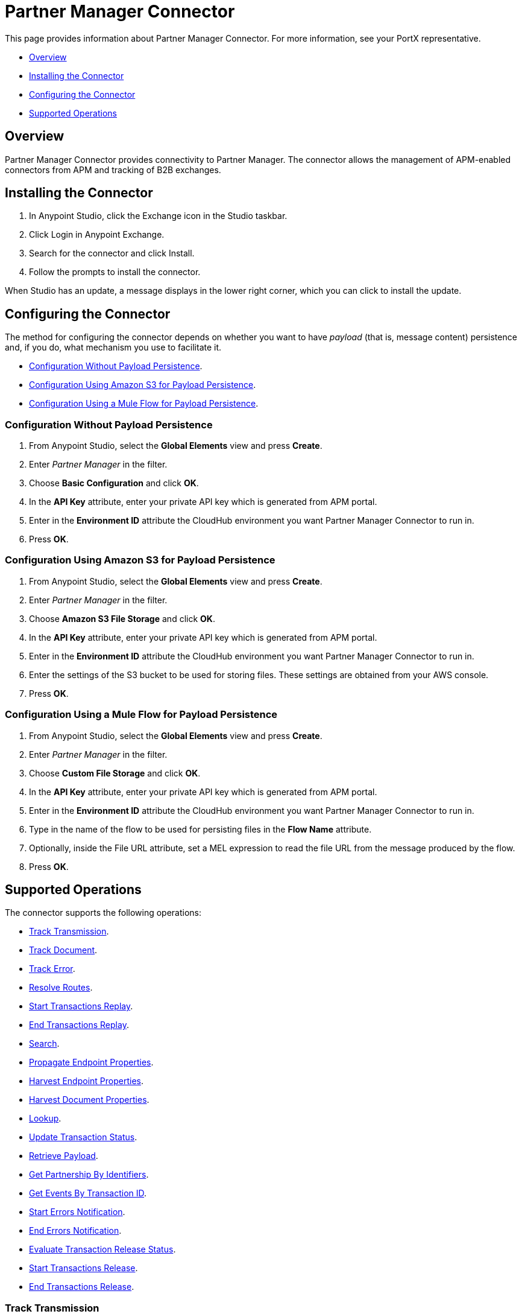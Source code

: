 = Partner Manager Connector
:keywords: b2b, edi, Partner Manager, Partner Manager connector

This page provides information about Partner Manager Connector. For more information, see your PortX representative.

* <<Overview>>
* <<Installing the Connector>>
* <<Configuring the Connector>>
* <<Supported Operations>>

== Overview

Partner Manager Connector provides connectivity to Partner Manager. The connector allows the management of APM-enabled connectors from APM and tracking of B2B exchanges.

== Installing the Connector

. In Anypoint Studio, click the Exchange icon in the Studio taskbar.
. Click Login in Anypoint Exchange.
. Search for the connector and click Install.
. Follow the prompts to install the connector.

When Studio has an update, a message displays in the lower right corner, which you can click to install the update.

== Configuring the Connector

The method for configuring the connector depends on whether you want to have _payload_ (that is, message content) persistence and, if you do, what mechanism you use to facilitate it.

* <<Configuration Without Payload Persistence>>.
* <<Configuration Using Amazon S3 for Payload Persistence>>.
* <<Configuration Using a Mule Flow for Payload Persistence>>.

=== Configuration Without Payload Persistence

. From Anypoint Studio, select the *Global Elements* view and press *Create*.
. Enter _Partner Manager_ in the filter.
. Choose *Basic Configuration* and click *OK*.
. In the *API Key* attribute, enter your private API key which is generated from APM portal.
. Enter in the *Environment ID* attribute the CloudHub environment you want Partner Manager Connector to run in.
. Press *OK*.

=== Configuration Using Amazon S3 for Payload Persistence

. From Anypoint Studio, select the *Global Elements* view and press *Create*.
. Enter _Partner Manager_ in the filter.
. Choose *Amazon S3 File Storage* and click *OK*.
. In the *API Key* attribute, enter your private API key which is generated from APM portal.
. Enter in the *Environment ID* attribute the CloudHub environment you want Partner Manager Connector to run in.
. Enter the settings of the S3 bucket to be used for storing files. These settings are obtained from your AWS console.
. Press *OK*.

=== Configuration Using a Mule Flow for Payload Persistence

. From Anypoint Studio, select the *Global Elements* view and press *Create*.
. Enter _Partner Manager_ in the filter.
. Choose *Custom File Storage* and click *OK*.
. In the *API Key* attribute, enter your private API key which is generated from APM portal.
. Enter in the *Environment ID* attribute the CloudHub environment you want Partner Manager Connector to run in.
. Type in the name of the flow to be used for persisting files in the *Flow Name* attribute.
. Optionally, inside the File URL attribute, set a MEL expression to read the file URL from the message produced by the flow.
. Press *OK*.

== Supported Operations

The connector supports the following operations:

* <<Track Transmission>>.
* <<Track Document>>.
* <<Track Error>>.
* <<Resolve Routes>>.
* <<Start Transactions Replay>>.
* <<End Transactions Replay>>.
* <<Search>>.
* <<Propagate Endpoint Properties>>.
* <<Harvest Endpoint Properties>>.
* <<Harvest Document Properties>>.
* <<Lookup>>.
* <<Update Transaction Status>>.
* <<Retrieve Payload>>.
* <<Get Partnership By Identifiers>>.
* <<Get Events By Transaction ID>>.
* <<Start Errors Notification>>.
* <<End Errors Notification>>.
* <<Evaluate Transaction Release Status>>.
* <<Start Transactions Release>>.
* <<End Transactions Release>>.

=== Track Transmission

Track transmissions originating from sources other than APM-enabled connectors like
the filesystem. User-defined metadata can also be tracked as part of the transmission.
The connector expects metadata to be a _java.util.Map_. Nested maps represent nested metadata.
You have the option to define the map inline via the *Object Browser*, or alternatively,
specify from the attribute its location in the Mule message. The reserved key "label" can be used in
metadata to label a transmission. A transmission label allows you to easily distinguish
between different transmissions in APM portal.

=== Track Document

Track documents like XML documents. The _Document_ attribute must be set accordingly
for APM to inspect the document and perform tasks such as property extraction.
User-defined metadata can also be tracked as part of the document. The connector expects metadata to be
a _java.util.Map_. Nested maps represent nested metadata. You have the option to
define the map inline via the *Object Browser*, or alternatively, specify from the attribute its location in the
Mule message.  The reserved key "label" can be used in metadata to label a document.
A document label allows you to easily distinguish between different documents in APM portal.

=== Track Error

Track errors originating from transactions, documents, transmissions, or business processes. The origin of the error is
selected from _source_ attribute and the ID identifying the source is set in the _sourceId_ attribute.

=== Resolve Routes

Fetch routes that have a source channel matching the document type and transport type. An empty _java.util.List_ is
returned if no routes could be found.

=== Start Transactions Replay

Fetch replayable transactions and set them as replaying. Replaying transactions that have timed out
and are identified as such through the _Replaying Timeout_ attribute are included with the result set.

=== End Transactions Replay

Mark transactions, identified by the given list of transaction IDs, as replayed.

=== Search

Search a resource with https://docs.mulesoft.com/anypoint-b2b/anypoint-partner-manager-api#partner-manager-query-language[APM's query language].

=== Propagate Endpoint Properties

Copy the transmission session's endpoint properties in the key *properties* to outbound properties.

=== Harvest Endpoint Properties

Read the Mule event's endpoint properties and place them in the transmission session under the key *properties*.

=== Harvest Document Properties

Read the Mule event's document properties and place them in the transmission session under the key *properties*.

=== Lookup

Find lookup entries matching the given set of name-value fields and table name. Set the _key_ attribute to ensure
no more than a single lookup entry is returned.

=== Update Transaction Status

Update a transaction's status to *ACTIVE* or *INACTIVE.

=== Retrieve Payload

Fetch a transmission or a document's raw content from the given URL using the security scheme configured in APM.

=== Get Partnership By Identifiers

Find a partnership by the partner's identifier.

=== Get Events By Transaction ID

Fetches the events (i.e., business document, transmissions, and error) of a transaction given its ID.

=== Start Errors Notification

Fetches notifiable errors and marks their notification status to _NOTIFYING_.

=== End Errors Notification

Marks the notification status of errors, identified by the given list of error IDs, to _NOTIFIED_.

=== Evaluate Transaction Release Status

Evaluates if the route has a status window and in that case sets the transaction's release status to ON HOLD or INACTIVE.

=== Start Transactions Release

Fetches releasable transactions and marks their release status to _RELEASING_.

=== End Transactions Release

Marks the release status of transactions, identified by the given list of transaction IDs, to _RELEASED_.
